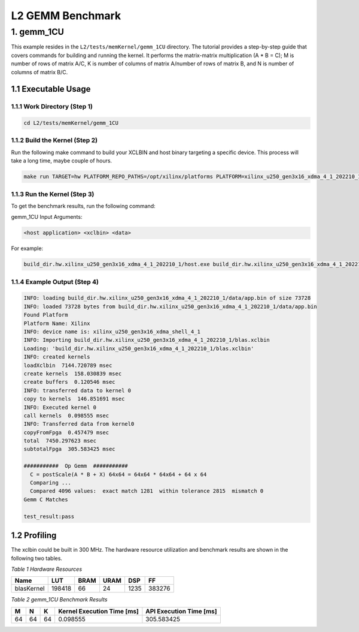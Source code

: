 .. Copyright © 2019–2023 Advanced Micro Devices, Inc

.. `Terms and Conditions <https://www.amd.com/en/corporate/copyright>`_.

.. meta::
   :keywords: BLAS, Library, Vitis BLAS Library, L2, level 2
   :description: Vitis BLAS library level 2 application programming interface reference. Intel Math Kernel Library provides performance improvement of math functions, e.g. GEMM, when running with Intel processors.
   :xlnxdocumentclass: Document
   :xlnxdocumenttype: Tutorials


.. _benchmark_gemm_l2:

***********************
L2 GEMM Benchmark
***********************

1. gemm_1CU
================

This example resides in the ``L2/tests/memKernel/gemm_1CU`` directory. The tutorial provides a step-by-step guide that covers commands for building and running the kernel. It performs the matrix-matrix multiplication (A * B = C); M is number of rows of matrix A/C, K is number of columns of matrix A/number of rows of matrix B, and N is number of columns of matrix B/C.

1.1 Executable Usage
------------------------

1.1.1 Work Directory (Step 1)
^^^^^^^^^^^^^^^^^^^^^^^^^^^^^

.. code-block:: bash 

   cd L2/tests/memKernel/gemm_1CU
   

1.1.2 Build the Kernel (Step 2)
^^^^^^^^^^^^^^^^^^^^^^^^^^^

Run the following make command to build your XCLBIN and host binary targeting a specific device. This process will take a long time, maybe couple of hours.

.. code-block:: bash 

    make run TARGET=hw PLATFORM_REPO_PATHS=/opt/xilinx/platforms PLATFORM=xilinx_u250_gen3x16_xdma_4_1_202210_1


1.1.3 Run the Kernel (Step 3)
^^^^^^^^^^^^^^^^^^^^^^^^^^^^^

To get the benchmark results, run the following command:

gemm_1CU Input Arguments:

.. code-block:: bash 

    <host application> <xclbin> <data>


For example:

.. code-block:: bash 

    build_dir.hw.xilinx_u250_gen3x16_xdma_4_1_202210_1/host.exe build_dir.hw.xilinx_u250_gen3x16_xdma_4_1_202210_1/blas.xclbin build_dir.hw.xilinx_u250_gen3x16_xdma_4_1_202210_1/data


1.1.4 Example Output (Step 4)
^^^^^^^^^^^^^^^^^^^^^^^^^^^^^^

.. code-block:: bash 

    INFO: loading build_dir.hw.xilinx_u250_gen3x16_xdma_4_1_202210_1/data/app.bin of size 73728
    INFO: loaded 73728 bytes from build_dir.hw.xilinx_u250_gen3x16_xdma_4_1_202210_1/data/app.bin
    Found Platform
    Platform Name: Xilinx
    INFO: device name is: xilinx_u250_gen3x16_xdma_shell_4_1
    INFO: Importing build_dir.hw.xilinx_u250_gen3x16_xdma_4_1_202210_1/blas.xclbin
    Loading: 'build_dir.hw.xilinx_u250_gen3x16_xdma_4_1_202210_1/blas.xclbin'
    INFO: created kernels
    loadXclbin  7144.720789 msec
    create kernels  158.030839 msec
    create buffers  0.120546 msec
    INFO: transferred data to kernel 0
    copy to kernels  146.851691 msec
    INFO: Executed kernel 0
    call kernels  0.098555 msec
    INFO: Transferred data from kernel0
    copyFromFpga  0.457479 msec
    total  7450.297623 msec
    subtotalFpga  305.583425 msec
    
    ###########  Op Gemm  ###########
      C = postScale(A * B + X) 64x64 = 64x64 * 64x64 + 64 x 64
      Comparing ...
      Compared 4096 values:  exact match 1281  within tolerance 2815  mismatch 0
    Gemm C Matches

    test_result:pass


1.2 Profiling
----------------

The xclbin could be built in 300 MHz.
The hardware resource utilization and benchmark results are shown in the following two tables.

*Table 1 Hardware Resources*

+------------+----------+--------+-------+--------+---------+
|    Name    |   LUT    |  BRAM  |  URAM |   DSP  |    FF   |
+============+==========+========+=======+========+=========+
| blasKernel | 198418   | 66     | 24    | 1235   | 383276  |
+------------+----------+--------+-------+--------+---------+

*Table 2 gemm_1CU Benchmark Results*

+------+------+------+------------------------------+--------------------------+
|  M   |  N   |  K   |  Kernel Execution Time [ms]  |  API Execution Time [ms] |  
+======+======+======+==============================+==========================+
| 64   | 64   | 64   | 0.098555                     | 305.583425               |
+------+------+------+------------------------------+--------------------------+
